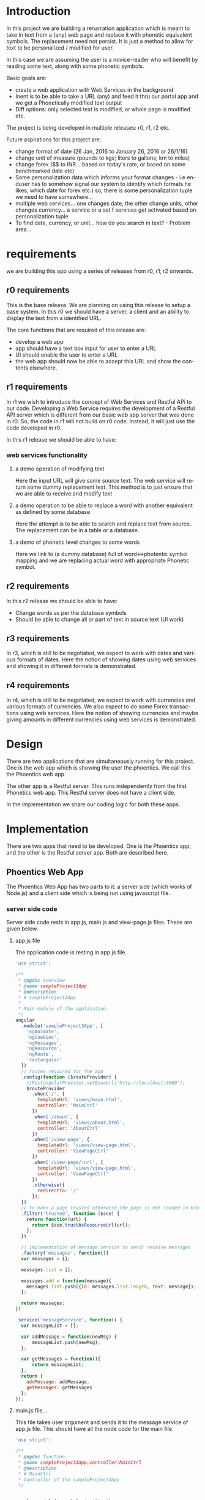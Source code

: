 #+AUTHOR:    Sai Gollapudi
#+EMAIL:     saigollapudi1@gmail.com


#+DESCRIPTION: starting a base code for a renarrator
#+KEYWORDS: Alipi, Renarration, Sweets, NPTEL, MOOKs
#+LANGUAGE:  en
#+OPTIONS:   H:3 num:t toc:t \n:nil @:t ::t |:t ^:t -:t f:t *:t <:t
#+OPTIONS:   TeX:t LaTeX:nil skip:nil d:nil todo:t pri:nil tags:not-in-toc
#+EXPORT_SELECT_TAGS: export
#+EXPORT_EXCLUDE_TAGS: noexport
#+STARTUP: hidestars

#+HTML_LINK_UP: index.html
#+HTML_LINK_HOME:   index.html

#+INFOJS_OPT: view:info toc:t ltoc:t tdepth:1 mouse:underline buttons:0 path:style/js/org-info.js
#+HTML_HEAD:  <link rel="stylesheet" type="text/css" href="style/css/worg-style.css" />
#+HTML_HEAD_EXTRA:  <link rel="stylesheet" type="text/css" href="style/css/override.css" />
#+HTML_HEAD_EXTRA:  <link rel="icon" type="image/png" href="style/img/favicon/popl.png" />

* Introduction
In this project we are building a renarration application which is
meant to take in text from a (any) web page and replace it with
phonetic equivalent symbols. The replacement need not persist. It is
just a method to allow for text to be personalized / modified for
user.

In this case we are assuming the user is a novice-reader who will
benefit by reading some text, along with some phonetic symbols.

Basic goals are:
+ create a web application with Web Services in the background
+ Inent is to be able to take a URL (any) and feed it thru our portal
  app and we get a Phonetically modified text output
+ Diff options: only selected text is modified, or whole page is
  modified etc.

The project is being developed in multiple releases: r0, r1, r2 etc.

Future aspirations for this project are:
+ change format of date (26 Jan, 2016 to January 26, 2016 or 26/1/16)
+ change unit of measure (pounds to kgs; liters to gallons; km to miles)
+ change forex ($$ to INR... based on today's rate, or based on some benchmarked date  etc)
+ Some personalization data which informs your format changes - i.e enduser has to somehow signal our system to identify which formats he likes, which date for forex etc.) so, there is some personalization tuple we need to have somewhere...
+ multiple web services... one changes date, the other change units, other changes currency... a service or a set f services get activated based on personalization tuple
+ To find date, currency, or unit... how do you search in text? - Problem area...


* requirements
we are building this app using a series of releases from r0, r1, r2
onwards. 
** r0 requirements
This is the base release. We are planning on using this release to
setup a base system.  In this r0 we should have a server, a client and
an ability to display the text from a identified URL.

The core functions that are required of this release are:
+ develop a web app 
+ app should have a text box input for user to enter a URL
+ UI should enable the user to enter a URL
+ the web app should now be able to accept this URL and show the
  contents elsewhere.


** r1 requirements
In r1 we wish to introduce the concept of Web Services and Restful APi
to our code. Developing a Web Service requires the development of a
Restful API server which is different from our basic web app server
that was done in r0. So, the code in r1 will not build on r0
code. Instead, it will just use the code developed in r0.

In this r1 release we should be able to have:
*** web services functionality
**** a demo operation of modifying text
Here the input URL will give some source text. The web service will
return some dummy replacement text. This method is to just ensure that
we are able to receive and modify text
**** a demo operation to be able to replace a word with another equivalent as defined by some database
Here the attempt is to be able to search and replace text from
source. The replacement can be in a table or a database.
**** a demo of phonetic level changes to some words
Here we link to (a dummy database) full of word<->photentic symbol
mapping and we are replacing actual word with appropriate Phonetic symbol.


** r2 requirements
In this r2 release we should be able to have:
+ Change words as per the database symbols
+ Should be able to change all or part of text in source text (UI work) 


** r3 requirements
In r3, which is still to be negotiated, we expect to work with dates
and various formats of dates. Here the notion of showing dates using
web services and showing it in different formats is demonstrated.


** r4 requirements
In r4, which is still to be negotiated, we expect to work with currencies
and various formats of currencies. We also expect to do some Forex
transactions using web services. Here the notion of showing
currencies and maybe giving amounts in different currencies using
web services  is demonstrated.


* Design
There are two applications that are simultaneously running for this
project. One is the web app which is showing the user the
phoentics. We call this the Phoentics web app. 

The other app is a Restful server. This runs independently from the
first Phonetics web app. This Restful server does not have a client
side.

In the implementation we share our coding logic for both these apps.


* Implementation
There are two apps that need to be developed. One is the Phoentics
app, and the other is the Restful server app. Both are described here.

** Phoentics Web App
The Phoentics Web App has two parts to it: a server side (which works
of Node.js) and a client side which is being run using javascript
file.

*** server side code
Server side code rests in app.js, main.js and view-page.js
files. These are given below.

**** app.js file
The application code is resting in app.js file.
#+NAME: app_fullfile
#+BEGIN_SRC js :noweb code :export code :tangle build/app.js
'use strict';

/**
 * @ngdoc overview
 * @name sampleProject3App
 * @description
 * # sampleProject3App
 *
 * Main module of the application.
 */
angular
  .module('sampleProject3App', [
    'ngAnimate',
    'ngCookies',
    'ngMessages',
    'ngResource',
    'ngRoute',
    'restangular'
  ])
  // routes required for the app
  .config(function ($routeProvider) {
    //RestangularProvider.setBaseUrl('http://localhost:8080');
    $routeProvider
      .when('/', {
        templateUrl: 'views/main.html',
        controller: 'MainCtrl'
      })
      .when('/about', {
        templateUrl: 'views/about.html',
        controller: 'AboutCtrl'
      })
      .when('/view-page', {
        templateUrl: 'views/view-page.html',
        controller: 'ViewPageCtrl'
      })
      .when('/view-page/:url', {
        templateUrl: 'views/view-page.html',
        controller: 'ViewPageCtrl'
      })
      .otherwise({
        redirectTo: '/'
      });
  })
  // to make a page trusted otherwise the page is not loaded in browser by angular server
  .filter('trusted', function ($sce) {
    return function(url) {
      return $sce.trustAsResourceUrl(url);
    };
  })

  // implementation of message service to send/ receive messages
  .factory('messages', function(){
  var messages = {};

  messages.list = [];

  messages.add = function(message){
    messages.list.push({id: messages.list.length, text: message});
  };

  return messages;
})  

.service('messageService', function() {
  var messageList = [];

  var addMessage = function(newMsg) {
      messageList.push(newMsg);
  };

  var getMessages = function(){
      return messageList;
  };
  return {
    addMessage: addMessage,
    getMessages: getMessages
  };
});
#+END_SRC


**** main.js file...
This file takes user argument and sends it to the message service of
app.js file. This should have all the node code for the main file. 
#+NAME: main_fullFile
#+BEGIN_SRC js :noweb code :export code :tangle build/main.js
'use strict';

/**
 * @ngdoc function
 * @name sampleProject3App.controller:MainCtrl
 * @description
 * # MainCtrl
 * Controller of the sampleProject3App
 */


angular.module('sampleProject3App')
  // takes the url from user and passes it to the message service
  .controller('MainCtrl', function ($scope,messageService,$location) {
    $scope.url = '';
     $scope.Convert=function() {
        messageService.addMessage($scope.url);
       	$location.path('/view-page');  
    };
  });
#+END_SRC


**** view-page.js file
View page takes the argument from the messenger service of the app and
passes it to view-page.html.

#+NAME: viewPg_fullfile
#+BEGIN_SRC js :export code :noweb yes :tangle build/view-page.js
'use strict';

/**
 * @ngdoc function
 * @name sampleProject3App.controller:ViewPageCtrl
 * @description
 * # ViewPageCtrl
 * Controller of the sampleProject3App
 */
 /*
angular.module('sampleProject3App')
  .controller('ViewPageCtrl', function ($scope,$routeParams) {
  	$scope.source = $routeParams.url;
  	//$scope.source = 'http://www.w3schools.com'

  });
*/
angular.module('sampleProject3App')
// takes the url from message service and passes it to view of this page 
  .controller('ViewPageCtrl', function ($scope,messageService) {
  	$scope.URLOfsource = messageService.getMessages()[0];
  	// http get request -> get the page

  	// http DOM parser

  	//var parser = new DOMParser();
  	//$scope.inner = document.getElementById("iframe-source").innerHTML;

  });
#+END_SRC


*** client side code

Client files consist of HTML files. We use two files main.html,
view-page.html. The code for both is presented here:

**** main.html
Main component of the base HTML file deals with setting up the textbox
for User to enter the URL. This div also provides a button for User to
click.

#+NAME: main_full
#+BEGIN_SRC HTML :export code :noweb yes :tangle build/main.html
<div class="jumbotron">
  <h1>Welcome !</h1>
  Enter URL here to convert <input class="url-input" type="text" ng-model="url"><br>
  url = {{url}} <!-- shows the url--> 	
  <p><a class="btn btn-lg btn-success" ng-click='Convert()'>Convert<span class="glyphicon glyphicon-ok"></span></a></p>
</div>
#+END_SRC

**** view-page.html
View page shows the content of the User entered URL. This code block
is a div.

#+NAME: viewHTML_full
#+BEGIN_SRC HTML :export code :noweb yes :tangle build/view-page.html
<div class="embed-responsive embed-responsive-16by9">
source = {{source}}	 <!-- display the name of the used source -->
	<!-- shows the web-page in an Iframe-->
  <iframe class="embed-responsive-item" id ="iframe-source" src="{{ URLOfsource | trusted }}">
  	
  </iframe> 
</div>
#+END_SRC


** Restful Server App 
Web services are REST based and not SOAP. There is no client side for
this app. Server side is done in Node.js. The file where the server
runs is called server.js.

**** server.js
Server.js runs the Restful API service for our app. 

#+NAME: server_full
#+BEGIN_SRC js :export code :noweb yes :tangle build/server.js
/ server.js

// BASE SETUP
// =============================================================================

// call the packages we need
var express    = require('express');        // call express
var app        = express();                 // define our app using express
var bodyParser = require('body-parser');
var mongoose   = require('mongoose');
mongoose.connect('mongodb://localhost/api'); 


//var Bear     = require('./app/models/bear'); // to be used if there is a model with this name
var http 	 = require("http");
var https = require("https"); 
var requestify = require('requestify');
//var serialize = require('dom-serialize');
//var htmlparser = require("htmlparser");

var htmlparser = require("htmlparser2");
var html = require('htmlparser-to-html');


// configure app to use bodyParser()
// this will let us get the data from a POST
app.use(bodyParser.urlencoded({ extended: true }));
app.use(bodyParser.json());

var port = process.env.PORT || 8080;
        // set our port

// ROUTES FOR OUR API
// =============================================================================
var router = express.Router();              // get an instance of the express Router

// middleware to use for all requests
router.use(function(req, res, next) {
    // do logging
    console.log('Something is happening.');
    next(); // make sure we go to the next routes and don't stop here
});

// test route to make sure everything is working (accessed at GET http://localhost:8080/api)
router.get('/', function(req, res) {
    res.json({ message: 'hooray! welcome to our api!' });   

});
router.route('/')
    .post(function(req, resp) {
        var url = req.body.url;
        console.log(url);
        var output = '';
        
        // sets the options for http request
        var options = {
          host: "proxy",
          port: 8080,
          path: url,
          //method : GET,POST,PUT
          /*headers: {
            Host: "www.google.co.in"
          }*///proxy: 'proxy.iiit.ac.in:8080'
        };

        var req = http.request(options,function(res) {
            console.log("Request began");
            

            res.on('data', function (chunk) {
                output += chunk;
            });
            // after receiving contents of the requested page
            res.on('end', function () {
                console.log('Request complete:');
                //console.log(output);
                
                // handler for HTML parser -> makes the DOM
                var handler = new htmlparser.DomHandler(function (error, dom) {
                    if (error)
                        //[...do something for errors...]
                    {
                        console.log(error.message);
                    }
                    else
                        //[...parsing done, do something...]
                        console.log("about to start subparsing\n");
                        
                        // used to traversal through the html : needs to be on a different
                        // server
                        //console.log(dom[0].next.next.children[1].children[9].attribs.href);
                        var subparsing = function(dom){
                            
                            for (var i in dom){    
                                if (dom[i].name){
                                    /*if(dom[i].name=="script"){
                                        continue;
                                    }*/
                                    if(dom[i].attribs && dom[i].attribs.href){
                                        dom[i].attribs.href = url  + "/../.."+ dom[i].attribs.href; 
                                    }
                                }


                                if(dom[i].data ){
                                    //console.log(dom[i]);
                                    if(dom[i].parent){
                                        // replacemenst
                                        dom[i].data=dom[i].data.replace(" an ", " /ən/ ");
                                        dom[i].data=dom[i].data.replace("The ", " /ðiː/ ");
                                        dom[i].data=dom[i].data.replace(" a ", " /eɪ/ ");
                                        dom[i].data=dom[i].data.replace("It ", " /ɪt/ ");
                                        dom[i].data=dom[i].data.replace(" is ", " /ɪz/ ");
                                        dom[i].data=dom[i].data.replace(" in ", " /ɪn/ ");
                                        dom[i].data=dom[i].data.replace(" most ", " /məʊst/ ");
                                        dom[i].data=dom[i].data.replace(" to ", " /tuː/ ");
                                        dom[i].data=dom[i].data.replace(" be ", " /biː/ ");
                                        

                                        //dom[i].data=result;
                                        //var result = dom[i].data.replace(" the ", " ðiː ");

                                        //console.log(dom[i].parent.name + ": " + dom[i].parent.type + ": " +dom[i].data);
                                    }
                                }
                                if(dom[i].children){
                                    
                                    subparsing(dom[i].children);
                                }
                            }
                        }
                        subparsing(dom);
                        // sending the changed HTML
                        resp.send(html(dom));
                        //resp.send(dom);
                });
                var parser = new htmlparser.Parser(handler);
                parser.write(output);
                parser.done();
                
            });
        });

        req.on('error', function (err) {
            console.log(err);

        });
        
        req.end();
        console.log("Script complete");
        
    })

// more routes for our API will happen here




// REGISTER OUR ROUTES -------------------------------
// all of our routes will be prefixed with /api
app.use('/api', router);

// START THE SERVER
// =============================================================================
app.listen(port);
console.log('Magic happens on port ' + port);
#+END_SRC 


* Validation
